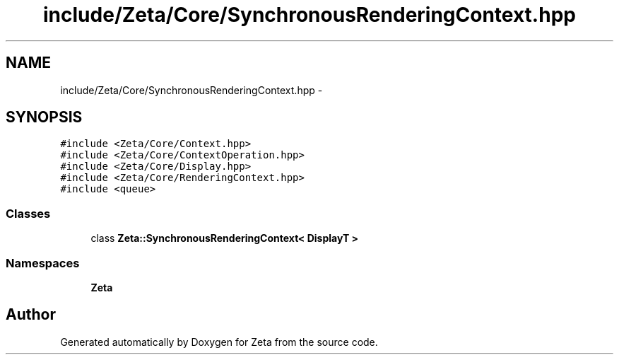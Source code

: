 .TH "include/Zeta/Core/SynchronousRenderingContext.hpp" 3 "Wed Feb 10 2016" "Zeta" \" -*- nroff -*-
.ad l
.nh
.SH NAME
include/Zeta/Core/SynchronousRenderingContext.hpp \- 
.SH SYNOPSIS
.br
.PP
\fC#include <Zeta/Core/Context\&.hpp>\fP
.br
\fC#include <Zeta/Core/ContextOperation\&.hpp>\fP
.br
\fC#include <Zeta/Core/Display\&.hpp>\fP
.br
\fC#include <Zeta/Core/RenderingContext\&.hpp>\fP
.br
\fC#include <queue>\fP
.br

.SS "Classes"

.in +1c
.ti -1c
.RI "class \fBZeta::SynchronousRenderingContext< DisplayT >\fP"
.br
.in -1c
.SS "Namespaces"

.in +1c
.ti -1c
.RI " \fBZeta\fP"
.br
.in -1c
.SH "Author"
.PP 
Generated automatically by Doxygen for Zeta from the source code\&.

